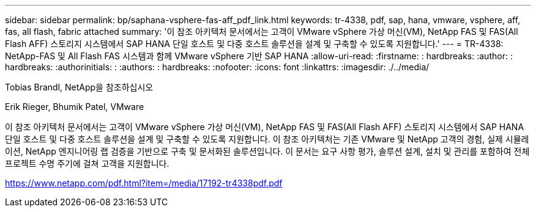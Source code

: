 ---
sidebar: sidebar 
permalink: bp/saphana-vsphere-fas-aff_pdf_link.html 
keywords: tr-4338, pdf, sap, hana, vmware, vsphere, aff, fas, all flash, fabric attached 
summary: '이 참조 아키텍처 문서에서는 고객이 VMware vSphere 가상 머신(VM), NetApp FAS 및 FAS(All Flash AFF) 스토리지 시스템에서 SAP HANA 단일 호스트 및 다중 호스트 솔루션을 설계 및 구축할 수 있도록 지원합니다.' 
---
= TR-4338: NetApp-FAS 및 All Flash FAS 시스템과 함께 VMware vSphere 기반 SAP HANA
:allow-uri-read: 
:firstname: : hardbreaks:
:author: : hardbreaks:
:authorinitials: :
:authors: : hardbreaks:
:nofooter: 
:icons: font
:linkattrs: 
:imagesdir: ./../media/


Tobias Brandl, NetApp을 참조하십시오

Erik Rieger, Bhumik Patel, VMware

이 참조 아키텍처 문서에서는 고객이 VMware vSphere 가상 머신(VM), NetApp FAS 및 FAS(All Flash AFF) 스토리지 시스템에서 SAP HANA 단일 호스트 및 다중 호스트 솔루션을 설계 및 구축할 수 있도록 지원합니다. 이 참조 아키텍처는 기존 VMware 및 NetApp 고객의 경험, 실제 시뮬레이션, NetApp 엔지니어링 랩 검증을 기반으로 구축 및 문서화된 솔루션입니다. 이 문서는 요구 사항 평가, 솔루션 설계, 설치 및 관리를 포함하여 전체 프로젝트 수명 주기에 걸쳐 고객을 지원합니다.

link:https://www.netapp.com/pdf.html?item=/media/17192-tr4338pdf.pdf["https://www.netapp.com/pdf.html?item=/media/17192-tr4338pdf.pdf"]
